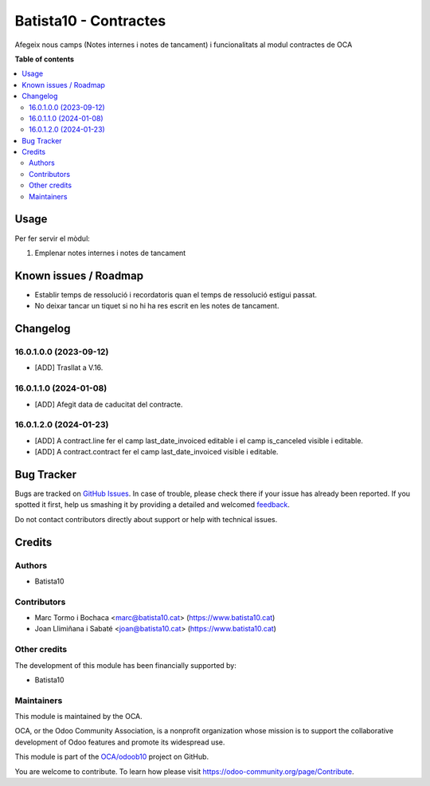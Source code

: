 ====================
Batista10 - Contractes
====================

.. !!!!!!!!!!!!!!!!!!!!!!!!!!!!!!!!!!!!!!!!!!!!!!!!!!!!
   !! This file is generated by oca-gen-addon-readme !!
   !! changes will be overwritten.                   !!
   !!!!!!!!!!!!!!!!!!!!!!!!!!!!!!!!!!!!!!!!!!!!!!!!!!!!

.. |badge1| image:: https://img.shields.io/badge/maturity-Beta-yellow.png
    :target: https://odoo-community.org/page/development-status
    :alt: Beta
.. |badge2| image:: https://img.shields.io/badge/licence-AGPL--3-blue.png
    :target: http://www.gnu.org/licenses/agpl-3.0-standalone.html
    :alt: License: AGPL-3
.. |badge3| image:: https://img.shields.io/badge/github-OCA%2Fodoob10-lightgray.png?logo=github
    :target: https://github.com/OCA/odoob10/tree/12.0/B10_contractes
    :alt: OCA/odoob10
.. |badge4| image:: https://img.shields.io/badge/weblate-Translate%20me-F47D42.png
    :target: https://translation.odoo-community.org/projects/odoob10-12-0/odoob10-12-0-B10_contractes
    :alt: Translate me on Weblate

|badge1| |badge2| |badge3| |badge4| 

Afegeix nous camps (Notes internes i notes de tancament) i funcionalitats al modul contractes de OCA


**Table of contents**

.. contents::
   :local:

Usage
=====

Per fer servir el mòdul:

#. Emplenar notes internes i notes de tancament

Known issues / Roadmap
======================


* Establir temps de ressolució i recordatoris quan el temps de ressolució estigui passat.
* No deixar tancar un tiquet si no hi ha res escrit en les notes de tancament.

Changelog
=========

16.0.1.0.0 (2023-09-12)
~~~~~~~~~~~~~~~~~~~~~~~

* [ADD] Trasllat a V.16.

16.0.1.1.0 (2024-01-08)
~~~~~~~~~~~~~~~~~~~~~~~

* [ADD] Afegit data de caducitat del contracte.

16.0.1.2.0 (2024-01-23)
~~~~~~~~~~~~~~~~~~~~~~~

* [ADD] A contract.line fer el camp last_date_invoiced editable i el camp is_canceled visible i editable.
* [ADD] A contract.contract fer el camp last_date_invoiced visible i editable.

Bug Tracker
===========

Bugs are tracked on `GitHub Issues <https://gitlab.com/batista10/odoob10/issues>`_.
In case of trouble, please check there if your issue has already been reported.
If you spotted it first, help us smashing it by providing a detailed and welcomed
`feedback <https://github.com/OCA/odoob10/issues/new?body=module:%20B10_contractes%0Aversion:%2012.0%0A%0A**Steps%20to%20reproduce**%0A-%20...%0A%0A**Current%20behavior**%0A%0A**Expected%20behavior**>`_.

Do not contact contributors directly about support or help with technical issues.

Credits
=======

Authors
~~~~~~~

* Batista10

Contributors
~~~~~~~~~~~~

* Marc Tormo i Bochaca <marc@batista10.cat> (https://www.batista10.cat)
* Joan Llimiñana i Sabaté <joan@batista10.cat> (https://www.batista10.cat)


Other credits
~~~~~~~~~~~~~


The development of this module has been financially supported by:

* Batista10

Maintainers
~~~~~~~~~~~

This module is maintained by the OCA.

.. image:: https://odoo-community.org/logo.png
   :alt: Odoo Community Association
   :target: https://odoo-community.org

OCA, or the Odoo Community Association, is a nonprofit organization whose
mission is to support the collaborative development of Odoo features and
promote its widespread use.

This module is part of the `OCA/odoob10 <https://github.com/OCA/odoob10/tree/12.0/B10_contractes>`_ project on GitHub.

You are welcome to contribute. To learn how please visit https://odoo-community.org/page/Contribute.
